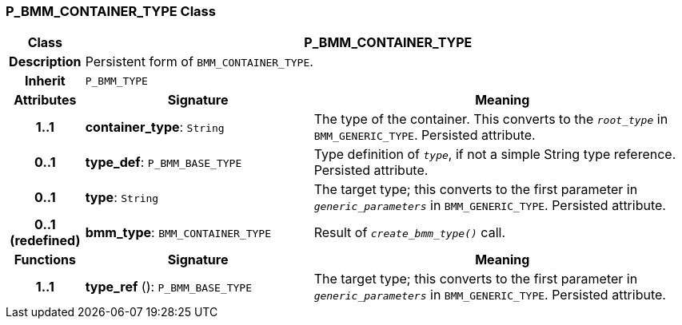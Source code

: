 === P_BMM_CONTAINER_TYPE Class

[cols="^1,3,5"]
|===
h|*Class*
2+^h|*P_BMM_CONTAINER_TYPE*

h|*Description*
2+a|Persistent form of `BMM_CONTAINER_TYPE`.

h|*Inherit*
2+|`P_BMM_TYPE`

h|*Attributes*
^h|*Signature*
^h|*Meaning*

h|*1..1*
|*container_type*: `String`
a|The type of the container. This converts to the `_root_type_` in `BMM_GENERIC_TYPE`. Persisted attribute.

h|*0..1*
|*type_def*: `P_BMM_BASE_TYPE`
a|Type definition of `_type_`, if not a simple String type reference. Persisted attribute.

h|*0..1*
|*type*: `String`
a|The target type; this converts to the first parameter in `_generic_parameters_` in `BMM_GENERIC_TYPE`. Persisted attribute.

h|*0..1 +
(redefined)*
|*bmm_type*: `BMM_CONTAINER_TYPE`
a|Result of `_create_bmm_type()_` call.
h|*Functions*
^h|*Signature*
^h|*Meaning*

h|*1..1*
|*type_ref* (): `P_BMM_BASE_TYPE`
a|The target type; this converts to the first parameter in `_generic_parameters_` in `BMM_GENERIC_TYPE`. Persisted attribute.
|===
